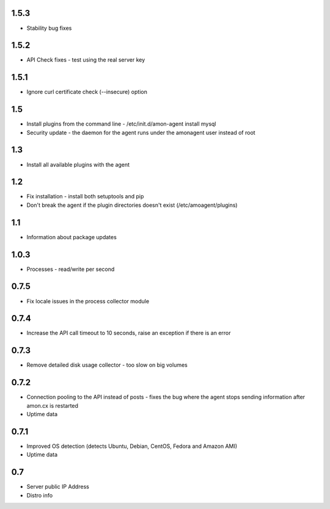 1.5.3
==============

* Stability bug fixes

1.5.2
==============

* API Check fixes - test using the real server key

1.5.1
==============

* Ignore curl certificate check (--insecure) option

1.5
==============

* Install plugins from the command line - /etc/init.d/amon-agent install mysql
* Security update - the daemon for the agent runs under the amonagent user instead of root


1.3
==============

* Install all available plugins with the agent

1.2
==============

* Fix installation - install both setuptools and pip
* Don't break the agent if the plugin directories doesn't exist (/etc/amoagent/plugins)

1.1
==============

* Information about package updates

1.0.3
==============

* Processes - read/write per second

0.7.5
==============

* Fix locale issues in the process collector module

0.7.4
==============

* Increase the API call timeout to 10 seconds, raise an exception if there is an error

0.7.3
==============

* Remove detailed disk usage collector - too slow on big volumes

0.7.2
==============

* Connection pooling to the API instead of posts - fixes the bug where the agent stops sending information after amon.cx is restarted
* Uptime data

0.7.1
==============

* Improved OS detection (detects Ubuntu, Debian, CentOS, Fedora and Amazon AMI)
* Uptime data

0.7
===============

* Server public IP Address
* Distro info